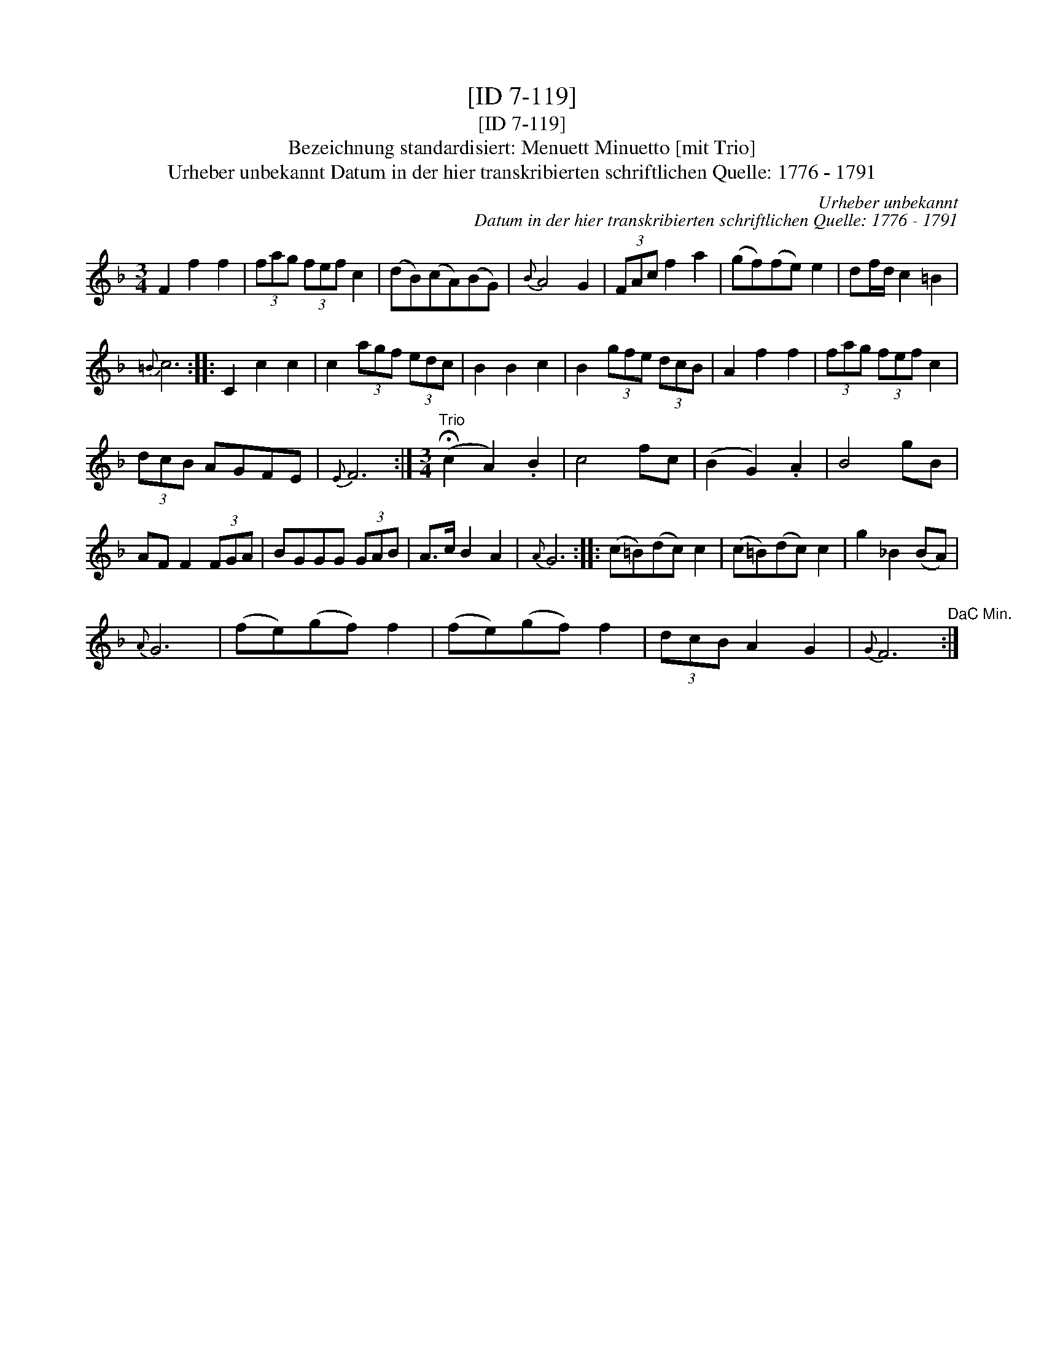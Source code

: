 X:1
T:[ID 7-119]
T:[ID 7-119]
T:Bezeichnung standardisiert: Menuett Minuetto [mit Trio]
T:Urheber unbekannt Datum in der hier transkribierten schriftlichen Quelle: 1776 - 1791
C:Urheber unbekannt
C:Datum in der hier transkribierten schriftlichen Quelle: 1776 - 1791
L:1/8
M:3/4
K:F
V:1 treble 
V:1
 F2 f2 f2 | (3fag (3fef c2 | (dB)(cA)(BG) |{B} A4 G2 | (3FAc f2 a2 | (gf)(fe) e2 | df/d/ c2 =B2 | %7
{=B} c6 :: C2 c2 c2 | c2 (3agf (3edc | B2 B2 c2 | B2 (3gfe (3dcB | A2 f2 f2 | (3fag (3fef c2 | %14
 (3dcB AGFE |{E} F6 :|[M:3/4]"^Trio" (!fermata!c2 A2) .B2 | c4 fc | (B2 G2) .A2 | B4 gB | %20
 AF F2 (3FGA | BGGG (3GAB | A>c B2 A2 |{A} G6 :: (c=B)(dc) c2 | (c=B)(dc) c2 | g2 _B2 (BA) | %27
{A} G6 | (fe)(gf) f2 | (fe)(gf) f2 | (3dcB A2 G2 |{G} F6"^DaC Min." :| %32

